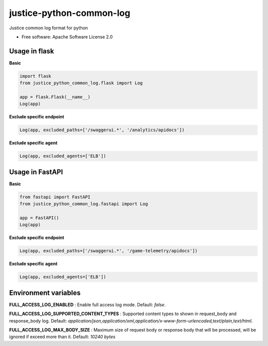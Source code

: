 =========================
justice-python-common-log
=========================

.. image:: https://img.shields.io/pypi/pyversions/justice_python_common_log
        :target: https://pypi.python.org/pypi/justice_python_common_log
        :alt: Python Version

.. image:: https://img.shields.io/pypi/l/justice_python_common_log
        :target: https://github.com/AccelByte/justice-python-common-log/blob/main/LICENSE
        :alt: License




Justice common log format for python


* Free software: Apache Software License 2.0


Usage in flask
~~~~~~~~~~~~~~

**Basic**

.. code:: python

   import flask
   from justice_python_common_log.flask import Log

   app = flask.Flask(__name__)
   Log(app)


**Exclude specific endpoint**

.. code:: python

   Log(app, excluded_paths=['/swaggerui.*', '/analytics/apidocs'])


**Exclude specific agent**

.. code:: python

   Log(app, excluded_agents=['ELB'])


Usage in FastAPI
~~~~~~~~~~~~~~

**Basic**

.. code:: python

   from fastapi import FastAPI
   from justice_python_common_log.fastapi import Log

   app = FastAPI()
   Log(app)


**Exclude specific endpoint**

.. code:: python

   Log(app, excluded_paths=['/swaggerui.*', '/game-telemetry/apidocs'])


**Exclude specific agent**

.. code:: python

   Log(app, excluded_agents=['ELB'])


Environment variables
~~~~~~~~~~~~~~~~~~~~~

**FULL_ACCESS_LOG_ENABLED**
: Enable full access log mode. Default: *false*.

**FULL_ACCESS_LOG_SUPPORTED_CONTENT_TYPES**
: Supported content types to shown in request_body and response_body log.
Default:
*application/json,application/xml,application/x-www-form-urlencoded,text/plain,text/html*.

**FULL_ACCESS_LOG_MAX_BODY_SIZE**
: Maximum size of request body or response body that will be processed,
will be ignored if exceed more than it. Default: *10240 bytes*
